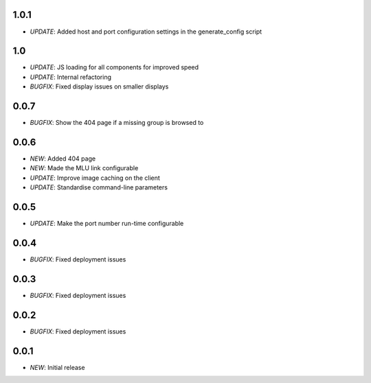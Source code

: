 1.0.1
=====

* *UPDATE*: Added host and port configuration settings in the generate_config script

1.0
===

* *UPDATE*: JS loading for all components for improved speed
* *UPDATE*: Internal refactoring
* *BUGFIX*: Fixed display issues on smaller displays

0.0.7
=====

* *BUGFIX*: Show the 404 page if a missing group is browsed to

0.0.6
=====

* *NEW*: Added 404 page
* *NEW*: Made the MLU link configurable
* *UPDATE*: Improve image caching on the client
* *UPDATE*: Standardise command-line parameters

0.0.5
=====

* *UPDATE*: Make the port number run-time configurable

0.0.4
=====

* *BUGFIX*: Fixed deployment issues

0.0.3
=====

* *BUGFIX*: Fixed deployment issues

0.0.2
=====

* *BUGFIX*: Fixed deployment issues

0.0.1
=====

* *NEW*: Initial release
